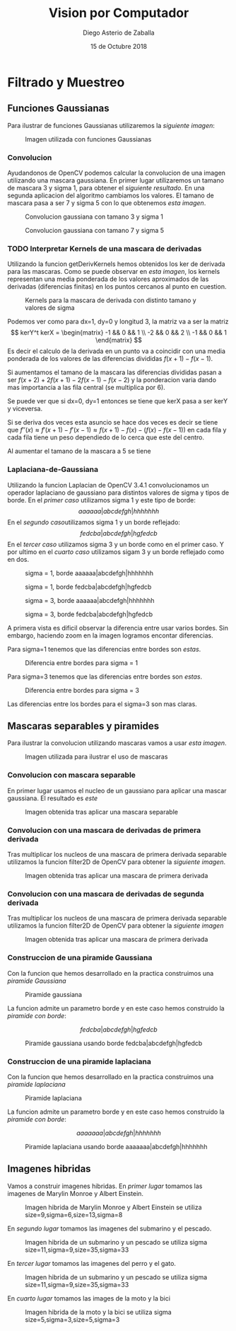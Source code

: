 #+AUTHOR: Diego Asterio de Zaballa
#+DATE: 15 de Octubre 2018
#+TITLE: Vision por Computador

\newpage

* Filtrado y Muestreo

** Funciones Gaussianas

Para ilustrar  de funciones Gaussianas utilizaremos la 
[[im1][siguiente imagen]]:

#+CAPTION: Imagen utilizada con funciones Gaussianas
#+NAME:im1
[[./img/im1-orig.png]]

*** Convolucion

Ayudandonos de OpenCV podemos calcular la convolucion de una imagen
utilizando una mascara gaussiana. En primer lugar utilizaremos un
tamano de mascara 3 y sigma 1, para obtener el [[im1G31][siguiente resultado]].
En una segunda aplicacion del algoritmo cambiamos los valores. El 
tamano de mascara pasa a ser 7 y sigma 5 con lo que obtenemos [[im1G75][esta imagen]].

#+CAPTION: Convolucion gaussiana con tamano 3 y sigma 1
#+NAME: im1G31
[[./img/im1-G31.png]]

#+CAPTION: Convolucion gaussiana con tamano 7 y sigma 5
#+NAME: im1G75
[[./img/im1-G75.png]]

*** TODO Interpretar Kernels de una mascara de derivadas

Utilizando la funcion getDerivKernels hemos obtenidos los ker de 
derivada para las mascaras. Como se puede observar en [[kernels][esta imagen]],
los kernels representan una media ponderada de los valores aproximados
de las derivadas (diferencias finitas) en los puntos cercanos al punto en cuestion.

#+CAPTION: Kernels para la mascara de derivada con distinto tamano y valores de sigma
#+NAME: kernels
[[./img/kernels.png]]

Podemos ver como para dx=1, dy=0 y longitud 3, la matriz va a ser la 
matriz
\[
kerY^t kerX = \begin{matrix} -1 && 0 && 1 \\ -2 && 0 && 2 \\ -1 && 0 && 1 \end{matrix}
\]
Es decir el calculo de la derivada en un punto va a coincidir con una
media ponderada de los valores de las diferencias divididas $f(x+1) - f(x-1)$.

Si aumentamos el tamano de la mascara las diferencias divididas
pasan a ser $f(x+2) + 2f(x+1) - 2f(x-1) - f(x-2)$ y la ponderacion 
varia dando mas importancia a las fila central (se multiplica por 6).

Se puede ver que si dx=0, dy=1 entonces se tiene que kerX pasa a ser
kerY y viceversa.

Si se deriva dos veces esta asuncio se hace dos veces es decir se tiene
que $f''(x) \approx f'(x+1) - f'(x-1) \approx f(x+1) - f(x) - (f(x) - f(x-1))$
en cada fila y cada fila tiene un peso dependiedo de lo cerca que este
del centro.

Al aumentar el tamano de la mascara a 5 se tiene

*** Laplaciana-de-Gaussiana

Utilizando la funcion Laplacian de OpenCV 3.4.1 convolucionamos 
un operador laplaciano de gaussiano para distintos valores de 
sigma y tipos de borde. En el [[im1LDG1R][primer caso]] utilizamos sigma 1 y 
este tipo de borde:
\[
aaaaaa|abcdefgh|hhhhhhh
\]
En el [[im1LDG1E][segundo caso]]utilizamos sigma 1 y un borde reflejado:
\[
fedcba|abcdefgh|hgfedcb
\]
En el [[im1LDG3R][tercer caso]] utilizamos sigma 3 y un borde como en el primer caso.
Y por ultimo en el [[im1LDG3E][cuarto caso]] utilizamos sigam 3 y un borde reflejado
como en dos.

#+CAPTION: sigma = 1, borde aaaaaa|abcdefgh|hhhhhhh
#+NAME: im1LDG1R
[[./img/im1-LDG1R.png]]

#+CAPTION: sigma = 1, borde fedcba|abcdefgh|hgfedcb
#+NAME: im1LDG1E
[[./img/im1-LDG1E.png]]

#+CAPTION: sigma = 3, borde aaaaaa|abcdefgh|hhhhhhh
#+NAME: im1LDG3R
[[./img/im1-LDG3R.png]]

#+CAPTION: sigma = 3, borde fedcba|abcdefgh|hgfedcb
#+NAME: im1LDG3E
[[./img/im1-LDG3E.png]]

A primera vista es dificil observar la diferencia entre usar varios
bordes. Sin embargo, haciendo zoom en la imagen logramos encontar diferencias.

Para sigma=1 tenemos que las diferencias entre bordes son [[bordesSigma1][estas]].

#+CAPTION: Diferencia entre bordes para sigma = 1
#+NAME: bordesSigma1
[[./img/bordesSigma1.png]]

Para sigma=3 tenemos que las diferencias entre bordes son [[bordesSigma3][estas]].

#+CAPTION: Diferencia entre bordes para sigma = 3
#+NAME: bordesSigma3
[[./img/bordesSigma3.png]]

Las diferencias entre los bordes para el sigma=3 son mas claras.

** Mascaras separables y piramides

Para ilustrar la convolucion utilizando mascaras vamos a usar 
[[im2][esta imagen]].

#+CAPTION: Imagen utilizada para ilustrar el uso de mascaras
#+NAME: im2
[[./img/im2-orig.png]]

*** Convolucion con mascara separable

En primer lugar usamos el nucleo de un gaussiano para aplicar una mascar
gaussiana. El resultado es [[im2-sep][este]]

#+CAPTION: Imagen obtenida tras aplicar una mascara separable
#+NAME: im2-sep
[[./img/im2-sep.png]]

*** Convolucion con una mascara de derivadas de primera derivada

Tras multiplicar los nucleos de una mascara de primera derivada separable 
utilizamos la funcion filter2D de OpenCV para obtener la [[im2-der1][siguiente imagen]].

#+CAPTION: Imagen obtenida tras aplicar una mascara de primera derivada
#+NAME: im2-der1
[[./img/im2-der1.png]]

*** Convolucion con una mascara de derivadas de segunda derivada

Tras multiplicar los nucleos de una mascara de primera derivada separable 
utilizamos la funcion filter2D de OpenCV para obtener la [[im2-der2][siguiente imagen]]

#+CAPTION: Imagen obtenida tras aplicar una mascara de primera derivada
#+NAME: im2-der2
[[./img/im2-der2.png]]

*** Construccion de una piramide Gaussiana

Con la funcion que hemos desarrollado en la practica construimos una
[[gaussPir][piramide Gaussiana]]

#+CAPTION: Piramide gaussiana
#+NAME: gaussPir
[[./img/gaussPir.png]]

La funcion admite un parametro borde y en este caso hemos construido la 
[[gaussPirBor][piramide con borde]]:

\[
fedcba|abcdefgh|hgfedcb
\]

#+CAPTION: Piramide gaussiana usando borde fedcba|abcdefgh|hgfedcb
#+NAME: gaussPirBor
[[./img/gaussPirBor.png]]

*** Construccion de una piramide laplaciana

Con la funcion que hemos desarrollado en la practica construimos una
[[laplPir][piramide laplaciana]]

#+CAPTION: Piramide laplaciana
#+NAME: laplPir
[[./img/laplPir.png]]

La funcion admite un parametro borde y en este caso hemos construido la 
[[laplPirBor][piramide con borde]]:

\[
aaaaaaa|abcdefgh|hhhhhhh
\]

#+CAPTION: Piramide laplaciana usando borde aaaaaaa|abcdefgh|hhhhhhh
#+NAME: laplPirBor
[[./img/laplPirBor.png]]

** Imagenes hibridas

Vamos a construir imagenes hibridas. En [[einstMarylin][primer lugar]] tomamos las imagenes de 
Marylin Monroe y Albert Einstein. 
 
#+CAPTION: Imagen hibrida de Marylin Monroe y Albert Einstein se utiliza size=9,sigma=6,size=13,sigma=8
#+NAME: einstMarylin
[[./img/einstMarylin.png]]

En [[fishSub][segundo lugar]] tomamos las imagenes del submarino y el pescado.

#+CAPTION: Imagen hibrida de un submarino y un pescado se utiliza sigma size=11,sigma=9,size=35,sigma=33
#+NAME: fishSub
[[./img/fishSub.png]]

En [[ dogCat][tercer lugar]] tomamos las imagenes del perro y el gato.

#+CAPTION: Imagen hibrida de un submarino y un pescado se utiliza sigma size=11,sigma=9,size=35,sigma=33
#+NAME: dogCat
[[./img/dogCat.png]]

En [[dogCat][cuarto lugar]] tomamos las images de la moto y la bici

#+CAPTION: Imagen hibrida de la moto y la bici se utiliza sigma size=5,sigma=3,size=5,sigma=3
#+NAME: motoBike
[[./img/motoBike.png]]
